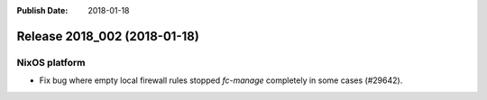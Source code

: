 :Publish Date: 2018-01-18

Release 2018_002 (2018-01-18)
-----------------------------

NixOS platform
^^^^^^^^^^^^^^

* Fix bug where empty local firewall rules stopped `fc-manage` completely in
  some cases (#29642).


.. vim: set spell spelllang=en:
